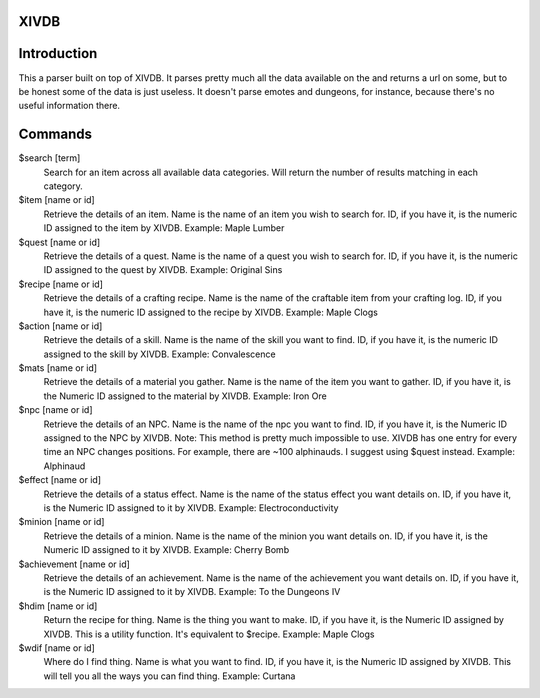 XIVDB
=====

Introduction
============

This a parser built on top of XIVDB. It parses pretty much all the data available on the and returns a url on some, but to be honest some of the data is just useless. It doesn't parse emotes and dungeons, for instance, because there's no useful information there.

Commands
========
$search [term]
    Search for an item across all available data categories. Will return the number of results matching in each category.

$item [name or id]
    Retrieve the details of an item. Name is the name of an item you wish to search for. ID, if you have it, is the numeric ID assigned to the item by XIVDB.
    Example: Maple Lumber

$quest [name or id]
    Retrieve the details of a quest. Name is the name of a quest you wish to search for. ID, if you have it, is the numeric ID assigned to the quest by XIVDB.
    Example: Original Sins

$recipe [name or id]
    Retrieve the details of a crafting recipe. Name is the name of the craftable item from your crafting log. ID, if you have it, is the numeric ID assigned to the recipe by XIVDB.
    Example: Maple Clogs

$action [name or id]
    Retrieve the details of a skill. Name is the name of the skill you want to find. ID, if you have it, is the numeric ID assigned to the skill by XIVDB.
    Example: Convalescence

$mats [name or id]
    Retrieve the details of a material you gather. Name is the name of the item you want to gather. ID, if you have it, is the Numeric ID assigned to the material by XIVDB.
    Example: Iron Ore

$npc [name or id]
    Retrieve the details of an NPC. Name is the name of the npc you want to find. ID, if you have it, is the Numeric ID assigned to the NPC by XIVDB.
    Note: This method is pretty much impossible to use. XIVDB has one entry for every time an NPC changes positions. For example, there are ~100 alphinauds. I suggest using $quest instead.
    Example: Alphinaud

$effect [name or id]
    Retrieve the details of a status effect. Name is the name of the status effect you want details on. ID, if you have it, is the Numeric ID assigned to it by XIVDB.
    Example: Electroconductivity

$minion [name or id]
    Retrieve the details of a minion. Name is the name of the minion you want details on. ID, if you have it, is the Numeric ID assigned to it by XIVDB.
    Example: Cherry Bomb

$achievement [name or id]
    Retrieve the details of an achievement. Name is the name of the achievement you want details on. ID, if you have it, is the Numeric ID assigned to it by XIVDB.
    Example: To the Dungeons IV

$hdim [name or id]
    Return the recipe for thing. Name is the thing you want to make. ID, if you have it, is the Numeric ID assigned by XIVDB. This is a utility function. It's equivalent to $recipe.
    Example: Maple Clogs

$wdif [name or id]
    Where do I find thing. Name is what you want to find. ID, if you have it, is the Numeric ID assigned by XIVDB. This will tell you all the ways you can find thing.
    Example: Curtana